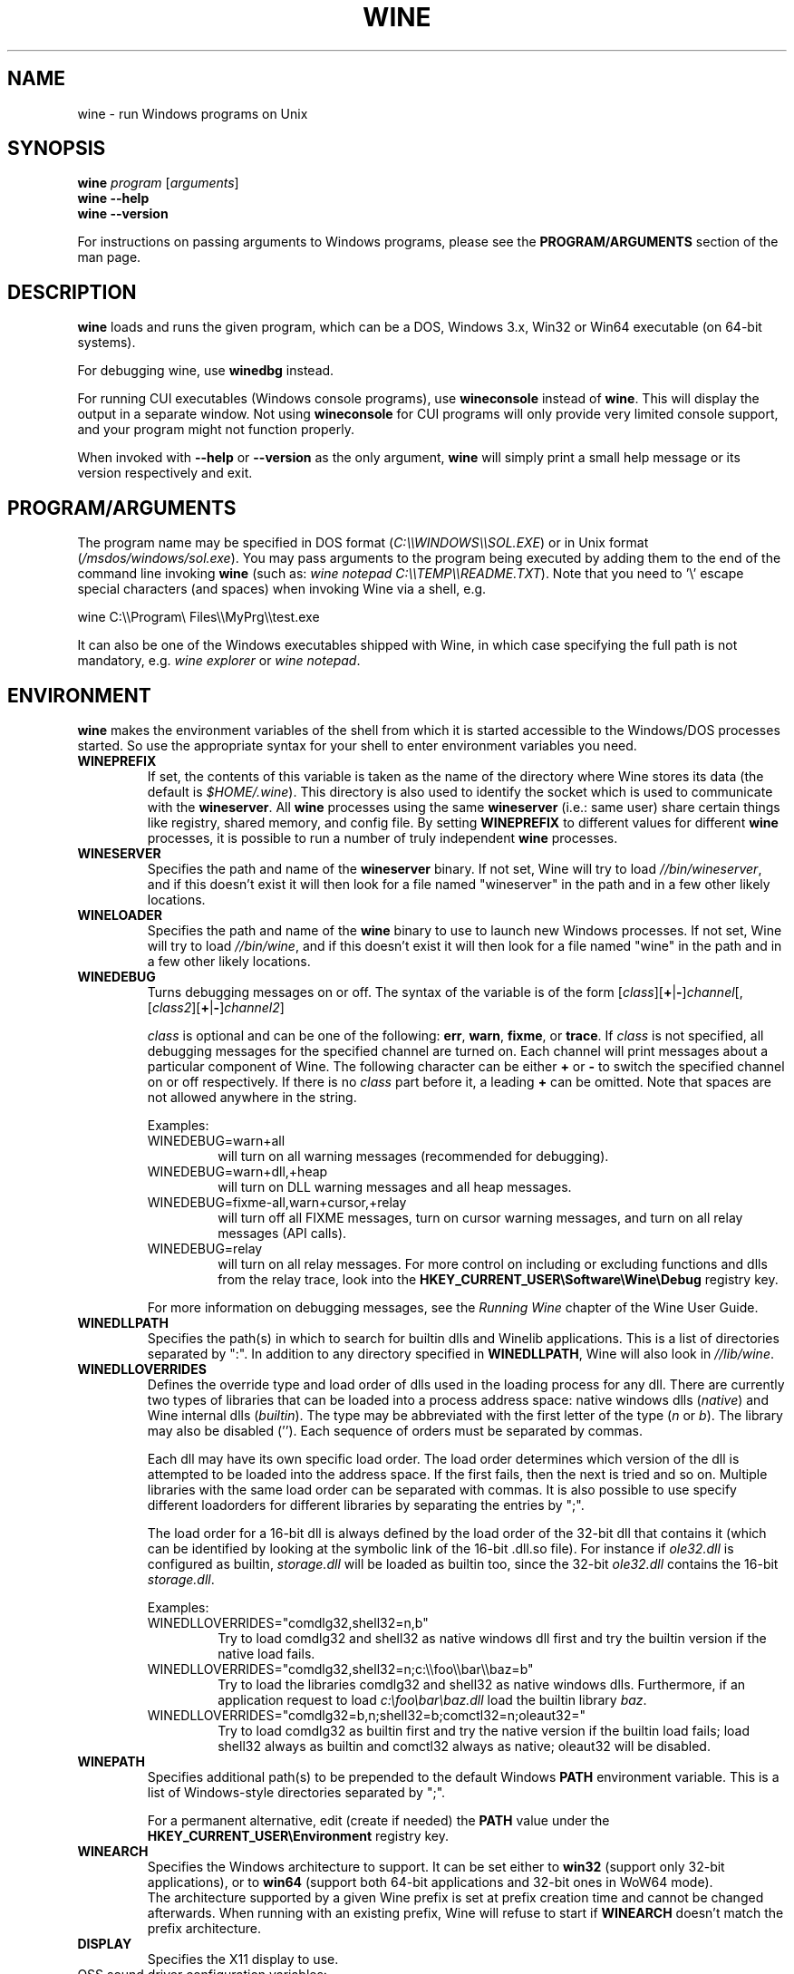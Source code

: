 .TH WINE 1 "July 2013" "Wine 4.21" "Windows On Unix"
.SH NAME
wine \- run Windows programs on Unix
.SH SYNOPSIS
.B wine
.IR "program " [ arguments ]
.br
.B wine --help
.br
.B wine --version
.PP
For instructions on passing arguments to Windows programs, please see the
.B
PROGRAM/ARGUMENTS
section of the man page.
.SH DESCRIPTION
.B wine
loads and runs the given program, which can be a DOS, Windows
3.x, Win32 or Win64 executable (on 64-bit systems).
.PP
For debugging wine, use
.B winedbg
instead.
.PP
For running CUI executables (Windows console programs), use
.B wineconsole
instead of
.BR wine .
This will display the output in a separate window. Not using
.B wineconsole
for CUI programs will only provide very limited console support, and your
program might not function properly.
.PP
When invoked with
.B --help
or
.B --version
as the only argument,
.B wine
will simply print a small help message or its version respectively and exit.
.SH PROGRAM/ARGUMENTS
The program name may be specified in DOS format
.RI ( C:\(rs\(rsWINDOWS\(rs\(rsSOL.EXE )
or in Unix format
.RI ( /msdos/windows/sol.exe ).
You may pass arguments to the program being executed by adding them to the
end of the command line invoking
.B wine
(such as: \fIwine notepad C:\(rs\(rsTEMP\(rs\(rsREADME.TXT\fR).
Note that you need to '\(rs' escape special characters (and spaces) when invoking Wine via
a shell, e.g.
.PP
wine C:\(rs\(rsProgram\(rs Files\(rs\(rsMyPrg\(rs\(rstest.exe
.PP
It can also be one of the Windows executables shipped with Wine, in
which case specifying the full path is not mandatory, e.g. \fIwine
explorer\fR or \fIwine notepad\fR.
.PP
.SH ENVIRONMENT
.B wine
makes the environment variables of the shell from which it
is started accessible to the Windows/DOS processes started. So use the
appropriate syntax for your shell to enter environment variables you need.
.TP 
.B WINEPREFIX
If set, the contents of this variable is taken as the name of the directory where
Wine stores its data (the default is
.IR $HOME/.wine ).
This directory is also used to identify the socket which is used to
communicate with the
.BR wineserver .
All 
.B wine
processes using the same 
.B wineserver
(i.e.: same user) share certain things like registry, shared memory,
and config file.
By setting 
.B WINEPREFIX
to different values for different 
.B wine
processes, it is possible to run a number of truly independent 
.B wine
processes. 
.TP
.B WINESERVER
Specifies the path and name of the
.B wineserver
binary. If not set, Wine will try to load
.IR //bin/wineserver ,
and if this doesn't exist it will then look for a file named
"wineserver" in the path and in a few other likely locations.
.TP
.B WINELOADER
Specifies the path and name of the
.B wine
binary to use to launch new Windows processes. If not set, Wine will
try to load
.IR //bin/wine ,
and if this doesn't exist it will then look for a file named "wine" in
the path and in a few other likely locations.
.TP
.B WINEDEBUG
Turns debugging messages on or off. The syntax of the variable is
of the form
.RI [ class ][\fB+\fR|\fB-\fR] channel [,[ class2 ][\fB+\fR|\fB-\fR] channel2 ]
.RS +7
.PP
.I class
is optional and can be one of the following: 
.BR err ,
.BR warn ,
.BR fixme ,
or 
.BR trace .
If
.I class
is not specified, all debugging messages for the specified
channel are turned on.  Each channel will print messages about a particular
component of Wine.
The following character can be either \fB+\fR or \fB-\fR to switch the specified
channel on or off respectively.  If there is no
.I class
part before it, a leading \fB+\fR\fR can be omitted. Note that spaces are not
allowed anywhere in the string.
.PP
Examples:
.TP
WINEDEBUG=warn+all
will turn on all warning messages (recommended for debugging).
.br
.TP
WINEDEBUG=warn+dll,+heap
will turn on DLL warning messages and all heap messages.  
.br
.TP
WINEDEBUG=fixme-all,warn+cursor,+relay
will turn off all FIXME messages, turn on cursor warning messages, and turn
on all relay messages (API calls).
.br 
.TP
WINEDEBUG=relay
will turn on all relay messages. For more control on including or excluding
functions and dlls from the relay trace, look into the
.B HKEY_CURRENT_USER\\\\Software\\\\Wine\\\\Debug
registry key.
.PP
For more information on debugging messages, see the
.I Running Wine
chapter of the Wine User Guide.
.RE
.TP
.B WINEDLLPATH
Specifies the path(s) in which to search for builtin dlls and Winelib
applications. This is a list of directories separated by ":". In
addition to any directory specified in
.BR WINEDLLPATH ,
Wine will also look in
.IR //lib/wine .
.TP
.B WINEDLLOVERRIDES
Defines the override type and load order of dlls used in the loading
process for any dll. There are currently two types of libraries that can be loaded
into a process address space: native windows dlls
.RI ( native ") and Wine internal dlls (" builtin ).
The type may be abbreviated with the first letter of the type
.RI ( n " or " b ).
The library may also be disabled (''). Each sequence of orders must be separated by commas.
.RS
.PP
Each dll may have its own specific load order. The load order
determines which version of the dll is attempted to be loaded into the
address space. If the first fails, then the next is tried and so
on. Multiple libraries with the same load order can be separated with
commas. It is also possible to use specify different loadorders for
different libraries by separating the entries by ";".
.PP
The load order for a 16-bit dll is always defined by the load order of
the 32-bit dll that contains it (which can be identified by looking at
the symbolic link of the 16-bit .dll.so file). For instance if
\fIole32.dll\fR is configured as builtin, \fIstorage.dll\fR will be loaded as
builtin too, since the 32-bit \fIole32.dll\fR contains the 16-bit
\fIstorage.dll\fR.
.PP
Examples:
.TP
WINEDLLOVERRIDES="comdlg32,shell32=n,b"
.br
Try to load comdlg32 and shell32 as native windows dll first and try
the builtin version if the native load fails.
.TP
WINEDLLOVERRIDES="comdlg32,shell32=n;c:\(rs\(rsfoo\(rs\(rsbar\(rs\(rsbaz=b"
.br
Try to load the libraries comdlg32 and shell32 as native windows dlls. Furthermore, if 
an application request to load \fIc:\(rsfoo\(rsbar\(rsbaz.dll\fR load the builtin library \fIbaz\fR.
.TP
WINEDLLOVERRIDES="comdlg32=b,n;shell32=b;comctl32=n;oleaut32="
.br
Try to load comdlg32 as builtin first and try the native version if
the builtin load fails; load shell32 always as builtin and comctl32
always as native; oleaut32 will be disabled.
.RE
.TP
.B WINEPATH
Specifies additional path(s) to be prepended to the default Windows
.B PATH
environment variable. This is a list of Windows-style directories
separated by ";".
.RS
.PP
For a permanent alternative, edit (create if needed) the
.B PATH
value under the
.B HKEY_CURRENT_USER\\\\Environment
registry key.
.RE
.TP
.B WINEARCH
Specifies the Windows architecture to support. It can be set either to
.B win32
(support only 32-bit applications), or to
.B win64
(support both 64-bit applications and 32-bit ones in WoW64 mode).
.br
The architecture supported by a given Wine prefix is set at prefix
creation time and cannot be changed afterwards. When running with an
existing prefix, Wine will refuse to start if
.B WINEARCH
doesn't match the prefix architecture.
.TP
.B DISPLAY
Specifies the X11 display to use.
.TP
OSS sound driver configuration variables:
.TP
.B AUDIODEV
Set the device for audio input / output. Default
.IR /dev/dsp .
.TP
.B MIXERDEV
Set the device for mixer controls. Default
.IR /dev/mixer .
.TP
.B MIDIDEV
Set the MIDI (sequencer) device. Default
.IR /dev/sequencer .
.SH FILES
.TP
.I //bin/wine
The Wine program loader.
.TP
.I //bin/wineconsole
The Wine program loader for CUI (console) applications.
.TP
.I //bin/wineserver
The Wine server
.TP
.I //bin/winedbg
The Wine debugger
.TP
.I //lib/wine
Directory containing Wine shared libraries
.TP
.I $WINEPREFIX/dosdevices
Directory containing the DOS device mappings. Each file in that
directory is a symlink to the Unix device file implementing a given
device. For instance, if COM1 is mapped to \fI/dev/ttyS0\fR you'd have a
symlink of the form \fI$WINEPREFIX/dosdevices/com1\fR -> \fI/dev/ttyS0\fR.
.br
DOS drives are also specified with symlinks; for instance if drive D:
corresponds to the CDROM mounted at \fI/mnt/cdrom\fR, you'd have a symlink
\fI$WINEPREFIX/dosdevices/d:\fR -> \fI/mnt/cdrom\fR. The Unix device corresponding
to a DOS drive can be specified the same way, except with '::' instead
of ':'. So for the previous example, if the CDROM device is mounted
from \fI/dev/hdc\fR, the corresponding symlink would be
\fI$WINEPREFIX/dosdevices/d::\fR -> \fI/dev/hdc\fR.
.SH AUTHORS
Wine is available thanks to the work of many developers. For a listing
of the authors, please see the file
.I AUTHORS
in the top-level directory of the source distribution.
.SH COPYRIGHT
Wine can be distributed under the terms of the LGPL license. A copy of the
license is in the file
.I COPYING.LIB
in the top-level directory of the source distribution.
.SH BUGS
.PP
A status report on many applications is available from the
.UR https://appdb.winehq.org
.B Wine Application Database
.UE .
Please add entries to this list for applications you currently run, if
necessary.
.PP
Bugs can be reported on the
.UR https://bugs.winehq.org
.B Wine bug tracker
.UE .
.SH AVAILABILITY
The most recent public version of 
.B wine
is available through WineHQ, the
.UR https://www.winehq.org/
.B Wine development headquarters
.UE .
.SH "SEE ALSO"
.BR wineserver (1),
.BR winedbg (1),
.br
.UR https://www.winehq.org/help
.B Wine documentation and support
.UE .
